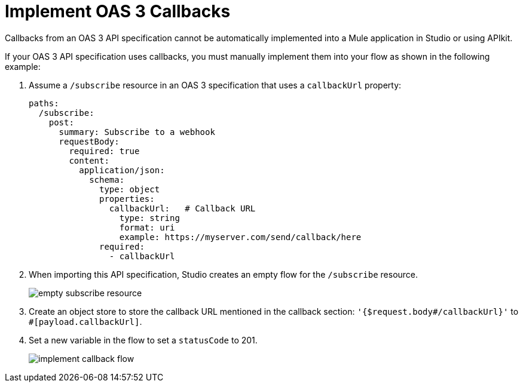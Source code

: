 [[oas3-callbacks]]
= Implement OAS 3 Callbacks

Callbacks from an OAS 3 API specification cannot be automatically implemented into a Mule application in Studio or using APIkit.

If your OAS 3 API specification uses callbacks, you must manually implement them into your flow as shown in the following example:

. Assume a `/subscribe` resource in an OAS 3 specification that uses a `callbackUrl` property:
+
[source]
--
paths:
  /subscribe:
    post:
      summary: Subscribe to a webhook
      requestBody:
        required: true
        content:
          application/json:
            schema:
              type: object
              properties:
                callbackUrl:   # Callback URL
                  type: string
                  format: uri
                  example: https://myserver.com/send/callback/here
              required:
                - callbackUrl
--
. When importing this API specification, Studio creates an empty flow for the `/subscribe` resource.
+
image::empty-subscribe-resource.png[]
. Create an object store to store the callback URL mentioned in the callback section: `'{$request.body#/callbackUrl}'` to `#[payload.callbackUrl]`.
. Set a new variable in the flow to set a `statusCode` to 201.
+
image::implement-callback-flow.png[]

